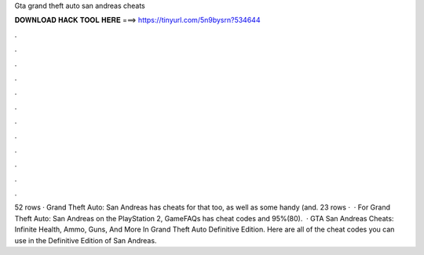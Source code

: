 Gta grand theft auto san andreas cheats

𝐃𝐎𝐖𝐍𝐋𝐎𝐀𝐃 𝐇𝐀𝐂𝐊 𝐓𝐎𝐎𝐋 𝐇𝐄𝐑𝐄 ===> https://tinyurl.com/5n9bysrn?534644

.

.

.

.

.

.

.

.

.

.

.

.

52 rows · Grand Theft Auto: San Andreas has cheats for that too, as well as some handy (and. 23 rows ·  · For Grand Theft Auto: San Andreas on the PlayStation 2, GameFAQs has cheat codes and 95%(80).  · GTA San Andreas Cheats: Infinite Health, Ammo, Guns, And More In Grand Theft Auto Definitive Edition. Here are all of the cheat codes you can use in the Definitive Edition of San Andreas.